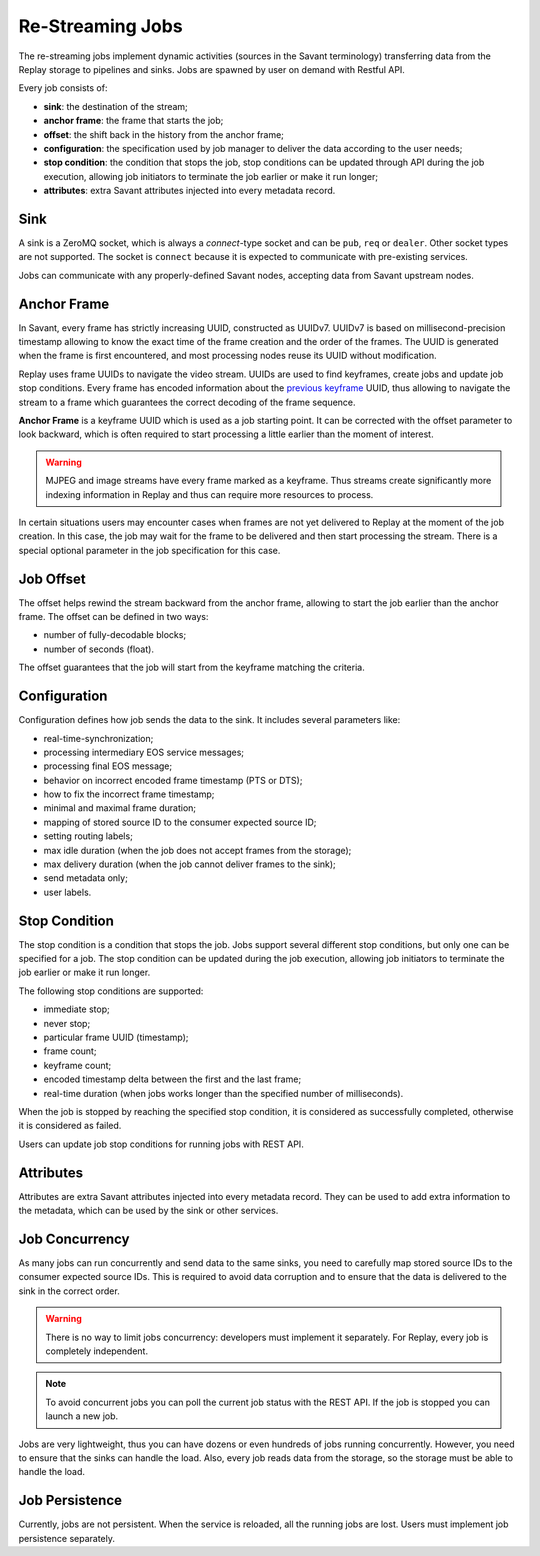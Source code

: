 Re-Streaming Jobs
=================

The re-streaming jobs implement dynamic activities (sources in the Savant terminology) transferring data from the Replay storage to pipelines and sinks. Jobs are spawned by user on demand with Restful API.

Every job consists of:

- **sink**: the destination of the stream;
- **anchor frame**: the frame that starts the job;
- **offset**: the shift back in the history from the anchor frame;
- **configuration**: the specification used by job manager to deliver the data according to the user needs;
- **stop condition**: the condition that stops the job, stop conditions can be updated through API during the job execution, allowing job initiators to terminate the job earlier or make it run longer;
- **attributes**: extra Savant attributes injected into every metadata record.

Sink
----

A sink is a ZeroMQ socket, which is always a `connect`-type socket and can be ``pub``, ``req`` or ``dealer``. Other socket types are not supported. The socket is ``connect`` because it is expected to communicate with pre-existing services.

Jobs can communicate with any properly-defined Savant nodes, accepting data from Savant upstream nodes.

Anchor Frame
------------

In Savant, every frame has strictly increasing UUID, constructed as UUIDv7. UUIDv7 is based on millisecond-precision timestamp allowing to know the exact time of the frame creation and the order of the frames. The UUID is generated when the frame is first encountered, and most processing nodes reuse its UUID without modification.

Replay uses frame UUIDs to navigate the video stream. UUIDs are used to find keyframes, create jobs and update job stop conditions. Every frame has encoded information about the `previous keyframe <https://insight-platform.github.io/savant-rs/modules/savant_rs/primitives.html#savant_rs.primitives.VideoFrame.previous_keyframe_uuid>`__ UUID, thus allowing to navigate the stream to a frame which guarantees the correct decoding of the frame sequence.

**Anchor Frame** is a keyframe UUID which is used as a job starting point. It can be corrected with the offset parameter to look backward, which is often required to start processing a little earlier than the moment of interest.

.. warning::

    MJPEG and image streams have every frame marked as a keyframe. Thus streams create significantly more indexing information in Replay and thus can require more resources to process.

In certain situations users may encounter cases when frames are not yet delivered to Replay at the moment of the job creation. In this case, the job may wait for the frame to be delivered and then start processing the stream. There is a special optional parameter in the job specification for this case.

Job Offset
----------

The offset helps rewind the stream backward from the anchor frame, allowing to start the job earlier than the anchor frame. The offset can be defined in two ways:

- number of fully-decodable blocks;
- number of seconds (float).

The offset guarantees that the job will start from the keyframe matching the criteria.

Configuration
-------------

Configuration defines how job sends the data to the sink. It includes several parameters like:

- real-time-synchronization;
- processing intermediary EOS service messages;
- processing final EOS message;
- behavior on incorrect encoded frame timestamp (PTS or DTS);
- how to fix the incorrect frame timestamp;
- minimal and maximal frame duration;
- mapping of stored source ID to the consumer expected source ID;
- setting routing labels;
- max idle duration (when the job does not accept frames from the storage);
- max delivery duration (when the job cannot deliver frames to the sink);
- send metadata only;
- user labels.

Stop Condition
--------------

The stop condition is a condition that stops the job. Jobs support several different stop conditions, but only one can be specified for a job. The stop condition can be updated during the job execution, allowing job initiators to terminate the job earlier or make it run longer.

The following stop conditions are supported:

- immediate stop;
- never stop;
- particular frame UUID (timestamp);
- frame count;
- keyframe count;
- encoded timestamp delta between the first and the last frame;
- real-time duration (when jobs works longer than the specified number of milliseconds).

When the job is stopped by reaching the specified stop condition, it is considered as successfully completed, otherwise it is considered as failed.

Users can update job stop conditions for running jobs with REST API.

Attributes
----------

Attributes are extra Savant attributes injected into every metadata record. They can be used to add extra information to the metadata, which can be used by the sink or other services.

Job Concurrency
---------------

As many jobs can run concurrently and send data to the same sinks, you need to carefully map stored source IDs to the consumer expected source IDs. This is required to avoid data corruption and to ensure that the data is delivered to the sink in the correct order.

.. warning::

    There is no way to limit jobs concurrency: developers must implement it separately. For Replay, every job is completely independent.

.. note::

    To avoid concurrent jobs you can poll the current job status with the REST API. If the job is stopped you can launch a new job.

Jobs are very lightweight, thus you can have dozens or even hundreds of jobs running concurrently. However, you need to ensure that the sinks can handle the load. Also, every job reads data from the storage, so the storage must be able to handle the load.

Job Persistence
---------------

Currently, jobs are not persistent. When the service is reloaded, all the running jobs are lost. Users must implement job persistence separately.
